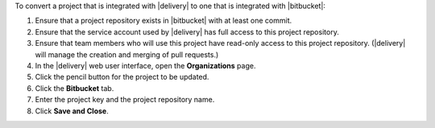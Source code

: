 .. The contents of this file may be included in multiple topics (using the includes directive).
.. The contents of this file should be modified in a way that preserves its ability to appear in multiple topics.


To convert a project that is integrated with |delivery| to one that is integrated with |bitbucket|:

#. Ensure that a project repository exists in |bitbucket| with at least one commit.
#. Ensure that the service account used by |delivery| has full access to this project repository.
#. Ensure that team members who will use this project have read-only access to this project repository. (|delivery| will manage the creation and merging of pull requests.)
#. In the |delivery| web user interface, open the **Organizations** page.
#. Click the pencil button for the project to be updated.
#. Click the **Bitbucket** tab.
#. Enter the project key and the project repository name.
#. Click **Save and Close**.
